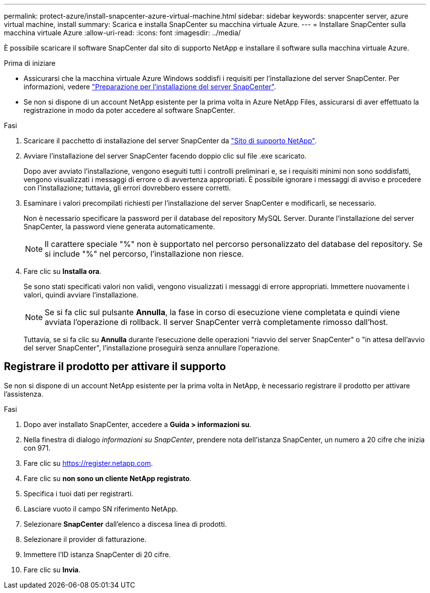 ---
permalink: protect-azure/install-snapcenter-azure-virtual-machine.html 
sidebar: sidebar 
keywords: snapcenter server, azure virtual machine, install 
summary: Scarica e installa SnapCenter su macchina virtuale Azure. 
---
= Installare SnapCenter sulla macchina virtuale Azure
:allow-uri-read: 
:icons: font
:imagesdir: ../media/


[role="lead"]
È possibile scaricare il software SnapCenter dal sito di supporto NetApp e installare il software sulla macchina virtuale Azure.

.Prima di iniziare
* Assicurarsi che la macchina virtuale Azure Windows soddisfi i requisiti per l'installazione del server SnapCenter. Per informazioni, vedere link:../install/reference_domain_and_workgroup_requirements.html["Preparazione per l'installazione del server SnapCenter"].
* Se non si dispone di un account NetApp esistente per la prima volta in Azure NetApp Files, assicurarsi di aver effettuato la registrazione in modo da poter accedere al software SnapCenter.


.Fasi
. Scaricare il pacchetto di installazione del server SnapCenter da https://mysupport.netapp.com/site/products/all/details/snapcenter/downloads-tab["Sito di supporto NetApp"].
. Avviare l'installazione del server SnapCenter facendo doppio clic sul file .exe scaricato.
+
Dopo aver avviato l'installazione, vengono eseguiti tutti i controlli preliminari e, se i requisiti minimi non sono soddisfatti, vengono visualizzati i messaggi di errore o di avvertenza appropriati. È possibile ignorare i messaggi di avviso e procedere con l'installazione; tuttavia, gli errori dovrebbero essere corretti.

. Esaminare i valori precompilati richiesti per l'installazione del server SnapCenter e modificarli, se necessario.
+
Non è necessario specificare la password per il database del repository MySQL Server. Durante l'installazione del server SnapCenter, la password viene generata automaticamente.

+

NOTE: Il carattere speciale "%" non è supportato nel percorso personalizzato del database del repository. Se si include "%" nel percorso, l'installazione non riesce.

. Fare clic su *Installa ora*.
+
Se sono stati specificati valori non validi, vengono visualizzati i messaggi di errore appropriati. Immettere nuovamente i valori, quindi avviare l'installazione.

+

NOTE: Se si fa clic sul pulsante *Annulla*, la fase in corso di esecuzione viene completata e quindi viene avviata l'operazione di rollback. Il server SnapCenter verrà completamente rimosso dall'host.

+
Tuttavia, se si fa clic su *Annulla* durante l'esecuzione delle operazioni "riavvio del server SnapCenter" o "in attesa dell'avvio del server SnapCenter", l'installazione proseguirà senza annullare l'operazione.





== Registrare il prodotto per attivare il supporto

Se non si dispone di un account NetApp esistente per la prima volta in NetApp, è necessario registrare il prodotto per attivare l'assistenza.

.Fasi
. Dopo aver installato SnapCenter, accedere a *Guida > informazioni su*.
. Nella finestra di dialogo _informazioni su SnapCenter_, prendere nota dell'istanza SnapCenter, un numero a 20 cifre che inizia con 971.
. Fare clic su https://register.netapp.com[].
. Fare clic su *non sono un cliente NetApp registrato*.
. Specifica i tuoi dati per registrarti.
. Lasciare vuoto il campo SN riferimento NetApp.
. Selezionare *SnapCenter* dall'elenco a discesa linea di prodotti.
. Selezionare il provider di fatturazione.
. Immettere l'ID istanza SnapCenter di 20 cifre.
. Fare clic su *Invia*.

